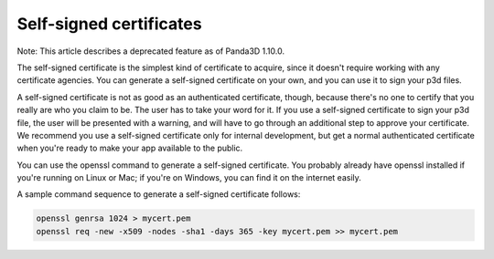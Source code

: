 .. _self-signed-certificates:

Self-signed certificates
========================

Note: This article describes a deprecated feature as of Panda3D 1.10.0.

The self-signed certificate is the simplest kind of certificate to acquire,
since it doesn't require working with any certificate agencies. You can
generate a self-signed certificate on your own, and you can use it to sign
your p3d files.

A self-signed certificate is not as good as an authenticated certificate,
though, because there's no one to certify that you really are who you claim to
be. The user has to take your word for it. If you use a self-signed
certificate to sign your p3d file, the user will be presented with a warning,
and will have to go through an additional step to approve your certificate. We
recommend you use a self-signed certificate only for internal development, but
get a normal authenticated certificate when you're ready to make your app
available to the public.

You can use the openssl command to generate a self-signed certificate. You
probably already have openssl installed if you're running on Linux or Mac; if
you're on Windows, you can find it on the internet easily.

A sample command sequence to generate a self-signed certificate follows:



.. code-block:: bash

    openssl genrsa 1024 > mycert.pem
    openssl req -new -x509 -nodes -sha1 -days 365 -key mycert.pem >> mycert.pem


